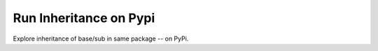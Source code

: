 Run Inheritance on Pypi
=======================

Explore inheritance of base/sub in same package -- on PyPi.